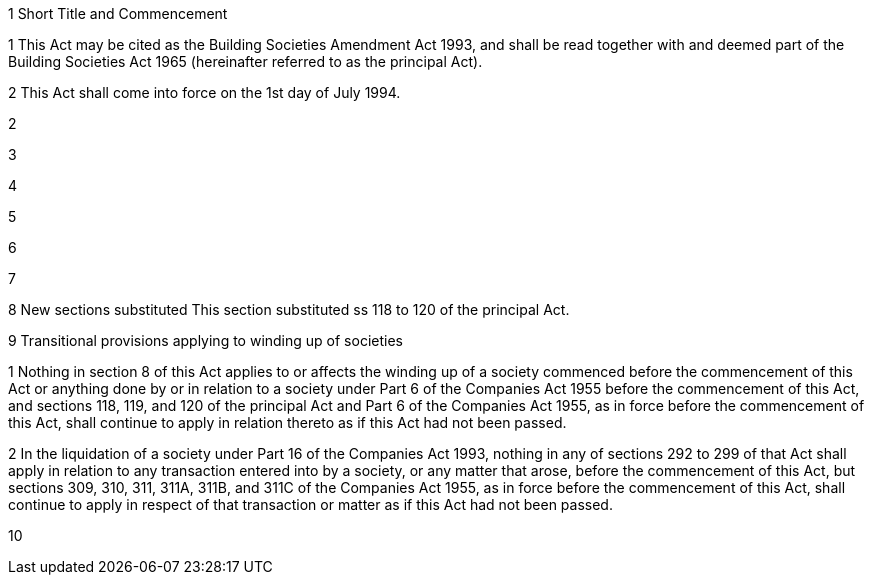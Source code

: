 

1 Short Title and Commencement

1 This Act may be cited as the Building Societies Amendment Act 1993, and shall be read together with and deemed part of the Building Societies Act 1965 (hereinafter referred to as the principal Act).

2 This Act shall come into force on the 1st day of July 1994.

2 

3 

4 

5 

6 

7 

8 New sections substituted
This section substituted ss 118 to 120 of the principal Act.

9 Transitional provisions applying to winding up of societies

1 Nothing in section 8 of this Act applies to or affects the winding up of a society commenced before the commencement of this Act or anything done by or in relation to a society under Part 6 of the Companies Act 1955 before the commencement of this Act, and sections 118, 119, and 120 of the principal Act and Part 6 of the Companies Act 1955, as in force before the commencement of this Act, shall continue to apply in relation thereto as if this Act had not been passed.

2 In the liquidation of a society under Part 16 of the Companies Act 1993, nothing in any of sections 292 to 299 of that Act shall apply in relation to any transaction entered into by a society, or any matter that arose, before the commencement of this Act, but sections 309, 310, 311, 311A, 311B, and 311C of the Companies Act 1955, as in force before the commencement of this Act, shall continue to apply in respect of that transaction or matter as if this Act had not been passed.

10 